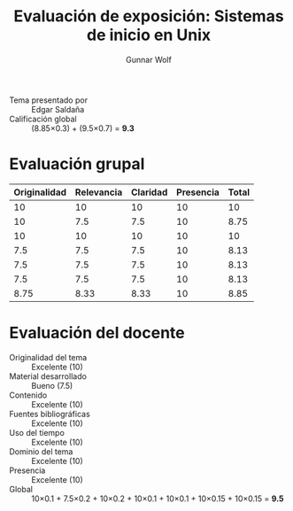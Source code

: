 #+title: Evaluación de exposición: Sistemas de inicio en Unix
#+author: Gunnar Wolf

- Tema presentado por :: Edgar Saldaña
- Calificación global :: (8.85×0.3) + (9.5×0.7) = *9.3*

* Evaluación grupal
|--------------+------------+----------+-----------+-------|
| Originalidad | Relevancia | Claridad | Presencia | Total |
|--------------+------------+----------+-----------+-------|
|           10 |         10 |       10 |        10 |    10 |
|           10 |        7.5 |      7.5 |        10 |  8.75 |
|           10 |         10 |       10 |        10 |    10 |
|          7.5 |        7.5 |      7.5 |        10 |  8.13 |
|          7.5 |        7.5 |      7.5 |        10 |  8.13 |
|          7.5 |        7.5 |      7.5 |        10 |  8.13 |
|--------------+------------+----------+-----------+-------|
|         8.75 |       8.33 |     8.33 |        10 |  8.85 |
#+TBLFM: @>$1..@>$4=vmean(@II..@III-1); f-2::@2$>..@>$>=vmean($1..$4); f-2
* Evaluación del docente

- Originalidad del tema :: Excelente (10)
- Material desarrollado :: Bueno (7.5)
- Contenido :: Excelente (10)
- Fuentes bibliográficas :: Excelente (10)
- Uso del tiempo :: Excelente (10)
- Dominio del tema :: Excelente (10)
- Presencia :: Excelente (10)
- Global :: 10×0.1 + 7.5×0.2 + 10×0.2 + 10×0.1 + 10×0.1 + 10×0.15 +
            10×0.15 = *9.5*
